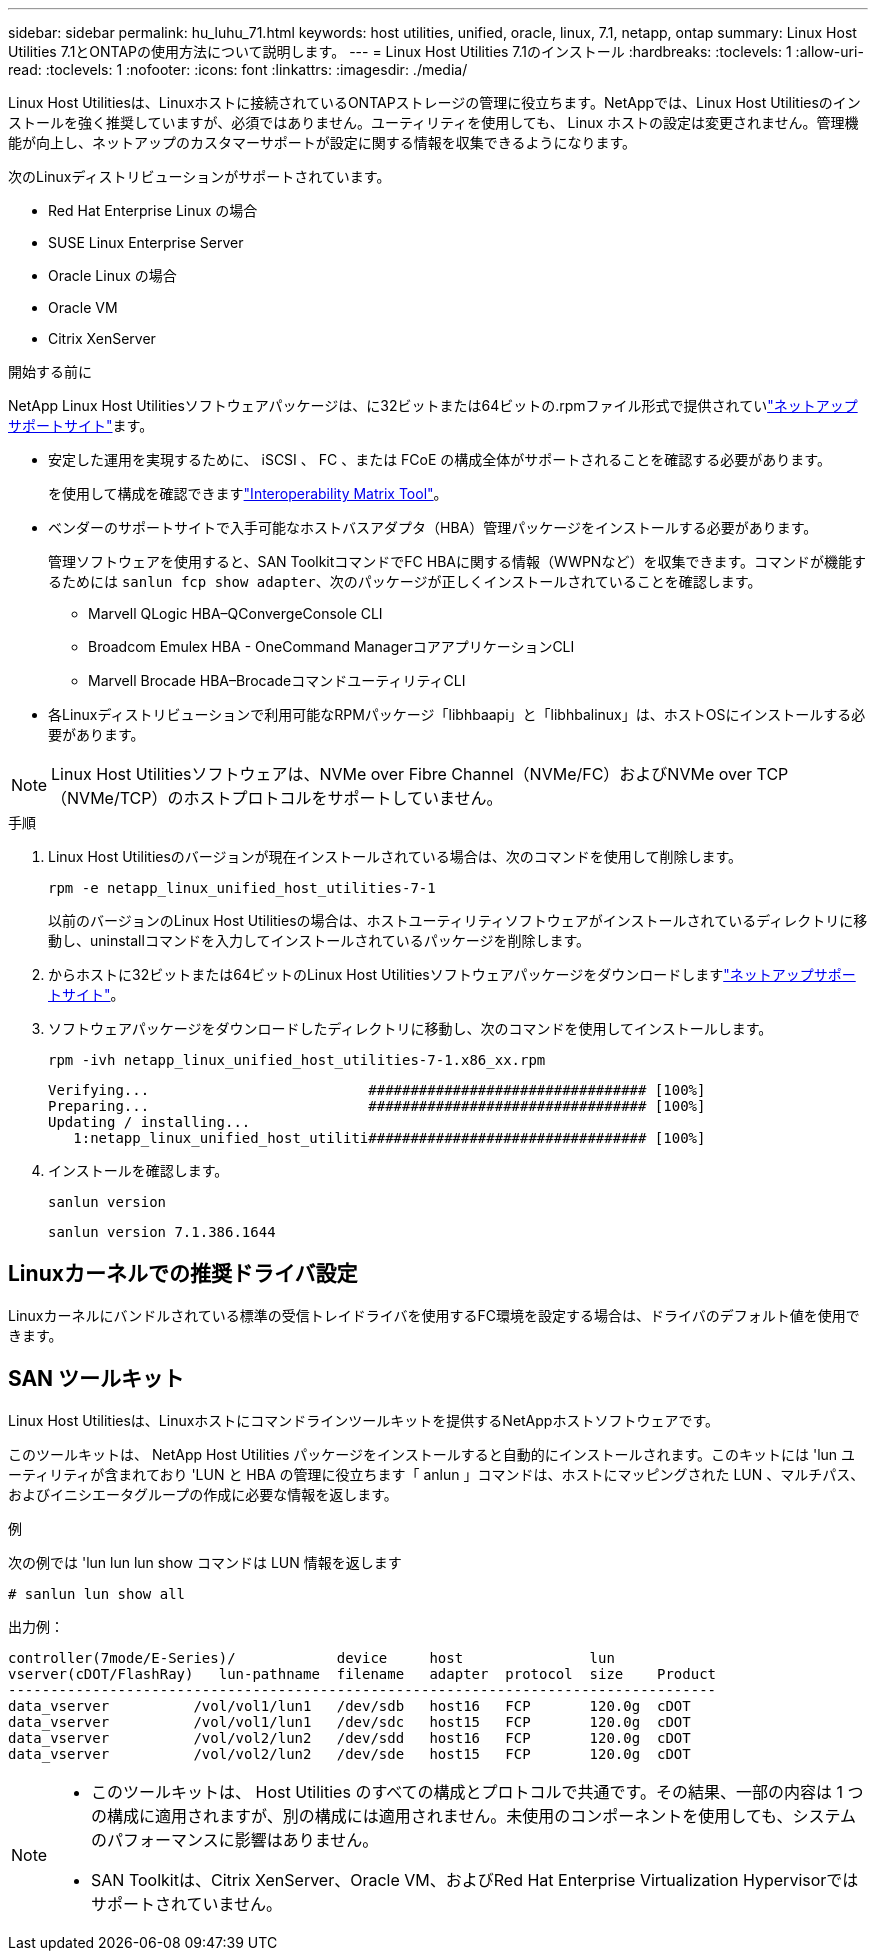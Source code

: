 ---
sidebar: sidebar 
permalink: hu_luhu_71.html 
keywords: host utilities, unified, oracle, linux, 7.1, netapp, ontap 
summary: Linux Host Utilities 7.1とONTAPの使用方法について説明します。 
---
= Linux Host Utilities 7.1のインストール
:hardbreaks:
:toclevels: 1
:allow-uri-read: 
:toclevels: 1
:nofooter: 
:icons: font
:linkattrs: 
:imagesdir: ./media/


[role="lead"]
Linux Host Utilitiesは、Linuxホストに接続されているONTAPストレージの管理に役立ちます。NetAppでは、Linux Host Utilitiesのインストールを強く推奨していますが、必須ではありません。ユーティリティを使用しても、 Linux ホストの設定は変更されません。管理機能が向上し、ネットアップのカスタマーサポートが設定に関する情報を収集できるようになります。

次のLinuxディストリビューションがサポートされています。

* Red Hat Enterprise Linux の場合
* SUSE Linux Enterprise Server
* Oracle Linux の場合
* Oracle VM
* Citrix XenServer


.開始する前に
NetApp Linux Host Utilitiesソフトウェアパッケージは、に32ビットまたは64ビットの.rpmファイル形式で提供されていlink:https://mysupport.netapp.com/site/products/all/details/hostutilities/downloads-tab/download/61343/7.1/downloads["ネットアップサポートサイト"^]ます。

* 安定した運用を実現するために、 iSCSI 、 FC 、または FCoE の構成全体がサポートされることを確認する必要があります。
+
を使用して構成を確認できますlink:https://imt.netapp.com/matrix/#welcome["Interoperability Matrix Tool"^]。

* ベンダーのサポートサイトで入手可能なホストバスアダプタ（HBA）管理パッケージをインストールする必要があります。
+
管理ソフトウェアを使用すると、SAN ToolkitコマンドでFC HBAに関する情報（WWPNなど）を収集できます。コマンドが機能するためには `sanlun fcp show adapter`、次のパッケージが正しくインストールされていることを確認します。

+
** Marvell QLogic HBA–QConvergeConsole CLI
** Broadcom Emulex HBA - OneCommand ManagerコアアプリケーションCLI
** Marvell Brocade HBA–BrocadeコマンドユーティリティCLI


* 各Linuxディストリビューションで利用可能なRPMパッケージ「libhbaapi」と「libhbalinux」は、ホストOSにインストールする必要があります。



NOTE: Linux Host Utilitiesソフトウェアは、NVMe over Fibre Channel（NVMe/FC）およびNVMe over TCP（NVMe/TCP）のホストプロトコルをサポートしていません。

.手順
. Linux Host Utilitiesのバージョンが現在インストールされている場合は、次のコマンドを使用して削除します。
+
[source, cli]
----
rpm -e netapp_linux_unified_host_utilities-7-1
----
+
以前のバージョンのLinux Host Utilitiesの場合は、ホストユーティリティソフトウェアがインストールされているディレクトリに移動し、uninstallコマンドを入力してインストールされているパッケージを削除します。

. からホストに32ビットまたは64ビットのLinux Host Utilitiesソフトウェアパッケージをダウンロードしますlink:https://mysupport.netapp.com/site/products/all/details/hostutilities/downloads-tab/download/61343/7.1/downloads["ネットアップサポートサイト"^]。
. ソフトウェアパッケージをダウンロードしたディレクトリに移動し、次のコマンドを使用してインストールします。
+
[source, cli]
----
rpm -ivh netapp_linux_unified_host_utilities-7-1.x86_xx.rpm
----
+
[listing]
----
Verifying...                          ################################# [100%]
Preparing...                          ################################# [100%]
Updating / installing...
   1:netapp_linux_unified_host_utiliti################################# [100%]
----
. インストールを確認します。
+
[source, cli]
----
sanlun version
----
+
[listing]
----
sanlun version 7.1.386.1644
----




== Linuxカーネルでの推奨ドライバ設定

Linuxカーネルにバンドルされている標準の受信トレイドライバを使用するFC環境を設定する場合は、ドライバのデフォルト値を使用できます。



== SAN ツールキット

Linux Host Utilitiesは、Linuxホストにコマンドラインツールキットを提供するNetAppホストソフトウェアです。

このツールキットは、 NetApp Host Utilities パッケージをインストールすると自動的にインストールされます。このキットには 'lun ユーティリティが含まれており 'LUN と HBA の管理に役立ちます「 anlun 」コマンドは、ホストにマッピングされた LUN 、マルチパス、およびイニシエータグループの作成に必要な情報を返します。

.例
次の例では 'lun lun lun show コマンドは LUN 情報を返します

[source, cli]
----
# sanlun lun show all
----
出力例：

[listing]
----
controller(7mode/E-Series)/            device     host               lun
vserver(cDOT/FlashRay)   lun-pathname  filename   adapter  protocol  size    Product
------------------------------------------------------------------------------------
data_vserver          /vol/vol1/lun1   /dev/sdb   host16   FCP       120.0g  cDOT
data_vserver          /vol/vol1/lun1   /dev/sdc   host15   FCP       120.0g  cDOT
data_vserver          /vol/vol2/lun2   /dev/sdd   host16   FCP       120.0g  cDOT
data_vserver          /vol/vol2/lun2   /dev/sde   host15   FCP       120.0g  cDOT
----
[NOTE]
====
* このツールキットは、 Host Utilities のすべての構成とプロトコルで共通です。その結果、一部の内容は 1 つの構成に適用されますが、別の構成には適用されません。未使用のコンポーネントを使用しても、システムのパフォーマンスに影響はありません。
* SAN Toolkitは、Citrix XenServer、Oracle VM、およびRed Hat Enterprise Virtualization Hypervisorではサポートされていません。


====